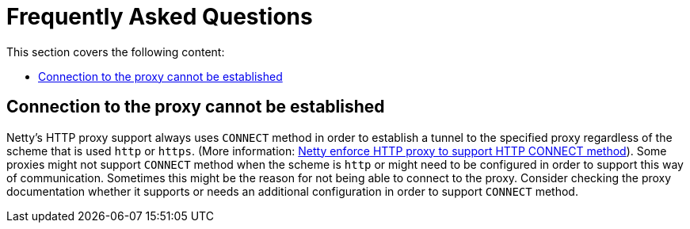 [[faq]]
= Frequently Asked Questions

This section covers the following content:

* <<faq.proxy-connect-method>>

[[faq.proxy-connect-method]]
== Connection to the proxy cannot be established
Netty's HTTP proxy support always uses `CONNECT` method in order to establish a tunnel to the specified proxy regardless of the scheme that is used `http` or `https`.
(More information: https://github.com/netty/netty/issues/10475[Netty enforce HTTP proxy to support HTTP CONNECT method]).
Some proxies might not support `CONNECT` method when the scheme is `http` or might need to be configured in order to support this way of communication.
Sometimes this might be the reason for not being able to connect to the proxy. Consider checking the proxy documentation
whether it supports or needs an additional configuration in order to support `CONNECT` method.


